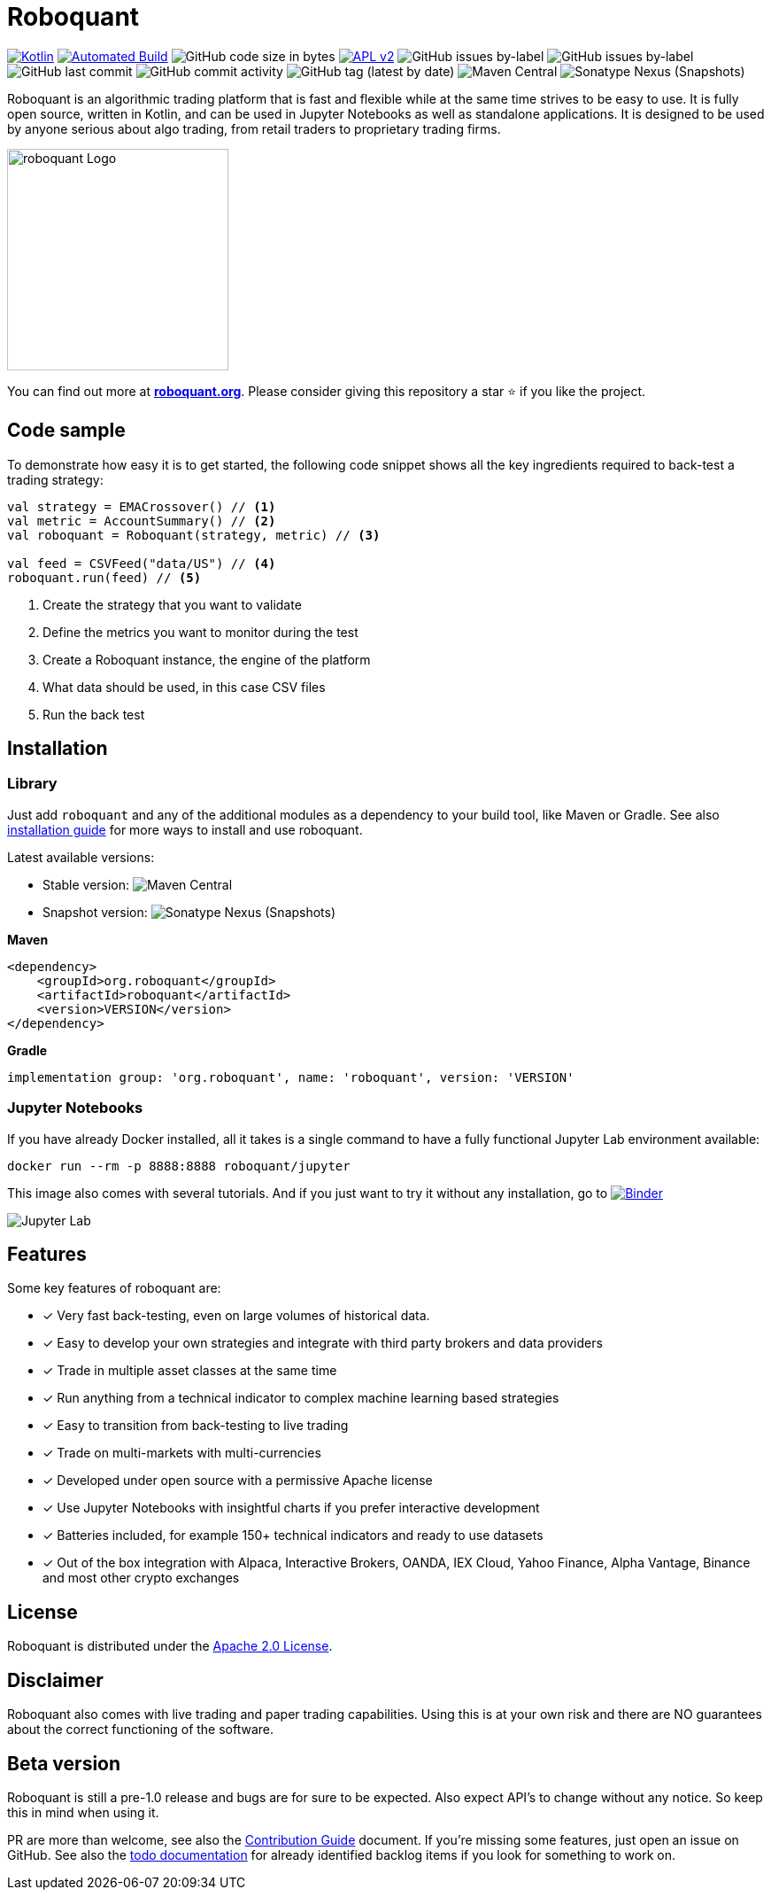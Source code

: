 = Roboquant
:icons: font

ifdef::env-github[]
:tip-caption: :bulb:
:note-caption: :information_source:
:important-caption: :heavy_exclamation_mark:
:caution-caption: :fire:
:warning-caption: :warning:
endif::[]

image:https://img.shields.io/badge/kotlin-1.7-blue.svg?logo=kotlin[Kotlin,link=http://kotlinlang.org]
image:https://github.com/neurallayer/roboquant/actions/workflows/maven.yml/badge.svg[Automated Build,link=https://github.com/neurallayer/roboquant/actions/workflows/maven.yml]
image:https://img.shields.io/github/languages/code-size/neurallayer/roboquant[GitHub code size in bytes]
image:https://img.shields.io/badge/license-Apache%202-blue.svg[APL v2,link=http://www.apache.org/licenses/LICENSE-2.0.html]
image:https://img.shields.io/github/issues/neurallayer/roboquant/bug?color=red&label=bugs[GitHub issues by-label]
image:https://img.shields.io/github/issues/neurallayer/roboquant/enhancement?color=yellow&label=enhancements[GitHub issues by-label]
image:https://img.shields.io/github/last-commit/neurallayer/roboquant[GitHub last commit]
image:https://img.shields.io/github/commit-activity/m/neurallayer/roboquant[GitHub commit activity]
image:https://img.shields.io/github/v/tag/neurallayer/roboquant[GitHub tag (latest by date)]
image:https://img.shields.io/maven-central/v/org.roboquant/roboquant?color=blue&[Maven Central]
image:https://img.shields.io/nexus/s/org.roboquant/roboquant?server=https%3A%2F%2Fs01.oss.sonatype.org[Sonatype Nexus (Snapshots)]

Roboquant is an algorithmic trading platform that is fast and flexible while at the same time strives to be easy to use. It is fully open source, written in Kotlin, and can be used in Jupyter Notebooks as well as standalone applications. It is designed to be used by anyone serious about algo trading, from retail traders to proprietary trading firms.

image::/docs/roboquant_logo.png[roboquant Logo, 250, align="center"]

You can find out more at *https://roboquant.org[roboquant.org]*. Please consider giving this repository a star ⭐ if you like the project.

== Code sample
To demonstrate how easy it is to get started, the following code snippet shows all the key ingredients required to back-test a trading strategy:

[source,kotlin]
----
val strategy = EMACrossover() // <1>
val metric = AccountSummary() // <2>
val roboquant = Roboquant(strategy, metric) // <3>

val feed = CSVFeed("data/US") // <4>
roboquant.run(feed) // <5>
----
<1> Create the strategy that you want to validate
<2> Define the metrics you want to monitor during the test
<3> Create a Roboquant instance, the engine of the platform
<4> What data should be used, in this case CSV files
<5> Run the back test

== Installation
=== Library
Just add `roboquant` and any of the additional modules as a dependency to your build tool, like Maven or Gradle. See also link:/docs/INSTALL.adoc[installation guide] for more ways to install and use roboquant.

Latest available versions:

- Stable version: image:https://img.shields.io/maven-central/v/org.roboquant/roboquant?color=blue&[Maven Central]
- Snapshot version: image:https://img.shields.io/nexus/s/org.roboquant/roboquant?server=https%3A%2F%2Fs01.oss.sonatype.org[Sonatype Nexus (Snapshots)]

*Maven*
[source,xml]
----
<dependency>
    <groupId>org.roboquant</groupId>
    <artifactId>roboquant</artifactId>
    <version>VERSION</version>
</dependency>
----

*Gradle*
[source,groovy]
----
implementation group: 'org.roboquant', name: 'roboquant', version: 'VERSION'
----

=== Jupyter Notebooks
If you have already Docker installed, all it takes is a single command to have a fully functional Jupyter Lab environment available:

[source,shell]
----
docker run --rm -p 8888:8888 roboquant/jupyter 
----

This image also comes with several tutorials. And if you just want to try it without any installation, go to image:https://mybinder.org/badge_logo.svg[Binder,link=https://mybinder.org/v2/gh/neurallayer/roboquant-notebook/main?urlpath=lab/tree/tutorials]

image:/docs/jupyter-lab.png[Jupyter Lab]

== Features
Some key features of roboquant are:

* [x] Very fast back-testing, even on large volumes of historical data.
* [x] Easy to develop your own strategies and integrate with third party brokers and data providers
* [x] Trade in multiple asset classes at the same time
* [x] Run anything from a technical indicator to complex machine learning based strategies
* [x] Easy to transition from back-testing to live trading
* [x] Trade on multi-markets with multi-currencies
* [x] Developed under open source with a permissive Apache license
* [x] Use Jupyter Notebooks with insightful charts if you prefer interactive development
* [x] Batteries included, for example 150+ technical indicators and ready to use datasets
* [x] Out of the box integration with Alpaca, Interactive Brokers, OANDA, IEX Cloud, Yahoo Finance, Alpha Vantage, Binance and most other crypto exchanges

== License
Roboquant is distributed under the link:/LICENSE[Apache 2.0 License]. 

== Disclaimer
Roboquant also comes with live trading and paper trading capabilities. Using this is at your own risk and there are NO guarantees about the correct functioning of the software.

== Beta version
Roboquant is still a pre-1.0 release and bugs are for sure to be expected. Also expect API's to change without any notice. So keep this in mind when using it.

PR are more than welcome, see also the link:/docs/CONTRIBUTING.adoc[Contribution Guide] document. If you're missing some features, just open an issue on GitHub. See also the link:/docs/TODO.adoc[todo documentation] for already identified backlog items if you look for something to work on.